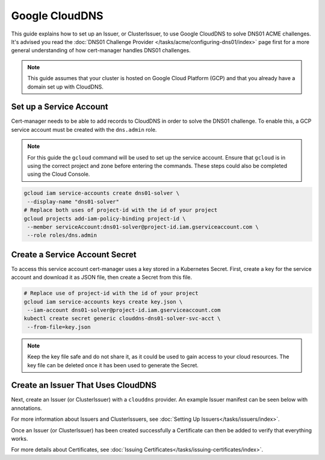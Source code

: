 =========================
Google CloudDNS
=========================

This guide explains how to set up an Issuer, or ClusterIssuer, to use Google CloudDNS to solve DNS01 ACME challenges. It's advised you read the :doc:`DNS01 Challenge Provider </tasks/acme/configuring-dns01/index>` page first for a more general understanding of how cert-manager handles DNS01 challenges.

.. note::
   This guide assumes that your cluster is hosted on Google Cloud Platform (GCP) and that you already have a domain set up with CloudDNS.

Set up a Service Account
========================

Cert-manager needs to be able to add records to CloudDNS in order to solve the DNS01 challenge. To enable this, a GCP service account must be created with the ``dns.admin`` role.

.. note::
   For this guide the ``gcloud`` command will be used to set up the service account. Ensure that ``gcloud`` is in using the correct project and zone before entering the commands. These steps could also be completed using the Cloud Console.

.. code-block:: shell

   gcloud iam service-accounts create dns01-solver \
    --display-name "dns01-solver"
   # Replace both uses of project-id with the id of your project
   gcloud projects add-iam-policy-binding project-id \
    --member serviceAccount:dns01-solver@project-id.iam.gserviceaccount.com \
    --role roles/dns.admin

Create a Service Account Secret
===============================

To access this service account cert-manager uses a key stored in a Kubernetes Secret. First, create a key for the service account and download it as JSON file, then create a Secret from this file.

.. code-block:: shell

   # Replace use of project-id with the id of your project
   gcloud iam service-accounts keys create key.json \
    --iam-account dns01-solver@project-id.iam.gserviceaccount.com
   kubectl create secret generic clouddns-dns01-solver-svc-acct \
    --from-file=key.json

.. note::
   Keep the key file safe and do not share it, as it could be used to gain access to your cloud resources. The key file can be deleted once it has been used to generate the Secret.

Create an Issuer That Uses CloudDNS
===================================

Next, create an Issuer (or ClusterIssuer) with a ``clouddns`` provider. An example Issuer manifest can be seen below with annotations.

.. code-block:: yaml
   :linenos:
   :emphasize-lines: 16, 17, 18, 19, 20, 21, 22, 23, 24

   apiVersion: certmanager.k8s.io/v1alpha1
   kind: Issuer
   metadata:
     name: letsencrypt-staging
   spec:
     acme:
       # Replace with your email address so you can be notified of expiring certificates
       email: user@example.com
       # Use Let's Encrypt staging for testing as production enforces stricter usage limits
       server: https://acme-staging-v02.api.letsencrypt.org/directory
       privateKeySecretRef:
         # The secret that holds the generated private key used to communicate with Let's Encrypt
         name: letsencrypt-staging-account-key
       dns01:
         providers:
         # The name given to this CloudDNS provider, multiple CloudDNS providers can be added with different names
         - name: my-clouddns-provider
           clouddns:
             # The ID of the GCP project
             project: my-project-id
             # This is the secret used to access the service account
             serviceAccountSecretRef:
               name: clouddns-dns01-solver-svc-acct
               key: key.json

For more information about Issuers and ClusterIssuers, see :doc:`Setting Up Issuers</tasks/issuers/index>`.

Once an Issuer (or ClusterIssuer) has been created successfully a Certificate can then be added to verify that everything works.

.. code-block:: yaml
   :linenos:
   :emphasize-lines: 9, 10, 18, 19

   apiVersion: certmanager.k8s.io/v1alpha1
   kind: Certificate
   metadata:
     name: example-com
     namespace: default
   spec:
     secretName: example-com-tls
     issuerRef:
       # The issuer created previously
       name: letsencrypt-staging
     commonName: example.com
     dnsNames:
     - example.com
     - www.example.com
     acme:
       config:
       - dns01:
           # The provider in the previously created issuer
           provider: my-clouddns-provider
         domains:
         - example.com
         - www.example.com

For more details about Certificates, see :doc:`Issuing Certificates</tasks/issuing-certificates/index>`.